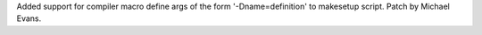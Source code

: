 Added support for compiler macro define args of the form '-Dname=definition' to 
makesetup script. Patch by Michael Evans.
